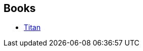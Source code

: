 :jbake-type: post
:jbake-status: published
:jbake-title: Stéphanie Ravez
:jbake-tags: author
:jbake-date: 2005-10-28
:jbake-depth: ../../
:jbake-uri: goodreads/authors/19580692.adoc
:jbake-bigImage: https://s.gr-assets.com/assets/nophoto/user/u_200x266-e183445fd1a1b5cc7075bb1cf7043306.png
:jbake-source: https://www.goodreads.com/author/show/19580692
:jbake-style: goodreads goodreads-author no-index

## Books
* link:../books/9782290309735.html[Titan]